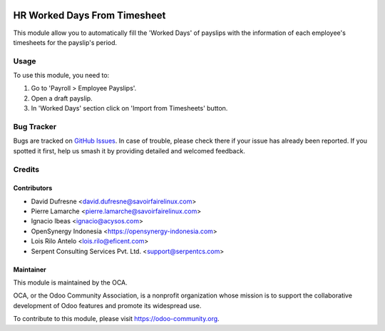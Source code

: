 .. image:: https://img.shields.io/badge/license-AGPL--3-blue.png
   :target: https://www.gnu.org/licenses/agpl
   :alt: License: AGPL-3

=============================
HR Worked Days From Timesheet
=============================

This module allow you to automatically fill the 'Worked Days' of payslips with
the information of each employee's timesheets for the payslip's period.

Usage
=====

To use this module, you need to:

#. Go to 'Payroll > Employee Payslips'.
#. Open a draft payslip.
#. In 'Worked Days' section click on 'Import from Timesheets' button.


.. image:: https://odoo-community.org/website/image/ir.attachment/5784_f2813bd/datas
   :alt: Try me on Runbot
   :target: https://runbot.odoo-community.org/runbot/116/12.0
   
Bug Tracker
===========

Bugs are tracked on `GitHub Issues
<https://github.com/OCA/hr/issues>`_. In case of trouble, please
check there if your issue has already been reported. If you spotted it first,
help us smash it by providing detailed and welcomed feedback.

Credits
=======

Contributors
--------------

* David Dufresne <david.dufresne@savoirfairelinux.com>
* Pierre Lamarche <pierre.lamarche@savoirfairelinux.com>
* Ignacio Ibeas <ignacio@acysos.com>
* OpenSynergy Indonesia <https://opensynergy-indonesia.com>
* Lois Rilo Antelo <lois.rilo@eficent.com>
* Serpent Consulting Services Pvt. Ltd. <support@serpentcs.com>

Maintainer
----------

.. image:: https://odoo-community.org/logo.png
   :alt: Odoo Community Association
   :target: https://odoo-community.org

This module is maintained by the OCA.

OCA, or the Odoo Community Association, is a nonprofit organization whose
mission is to support the collaborative development of Odoo features and
promote its widespread use.

To contribute to this module, please visit https://odoo-community.org.
